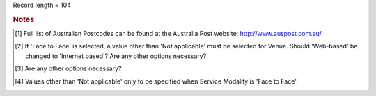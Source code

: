 Record length = 104

.. rubric:: Notes

.. [#tn_ser1] Full list of Australian Postcodes can be found at the Australia Post website: http://www.auspost.com.au/
.. [#tn_ser2] If 'Face to Face' is selected, a value other than 'Not applicable' must be selected for Venue. Should 'Web-based' be changed to 'Internet based'? Are any other options necessary?
.. [#tn_ser3] Are any other options necessary?
.. [#tn_ser4] Values other than 'Not applicable' only to be specified when Service Modality is 'Face to Face'.
